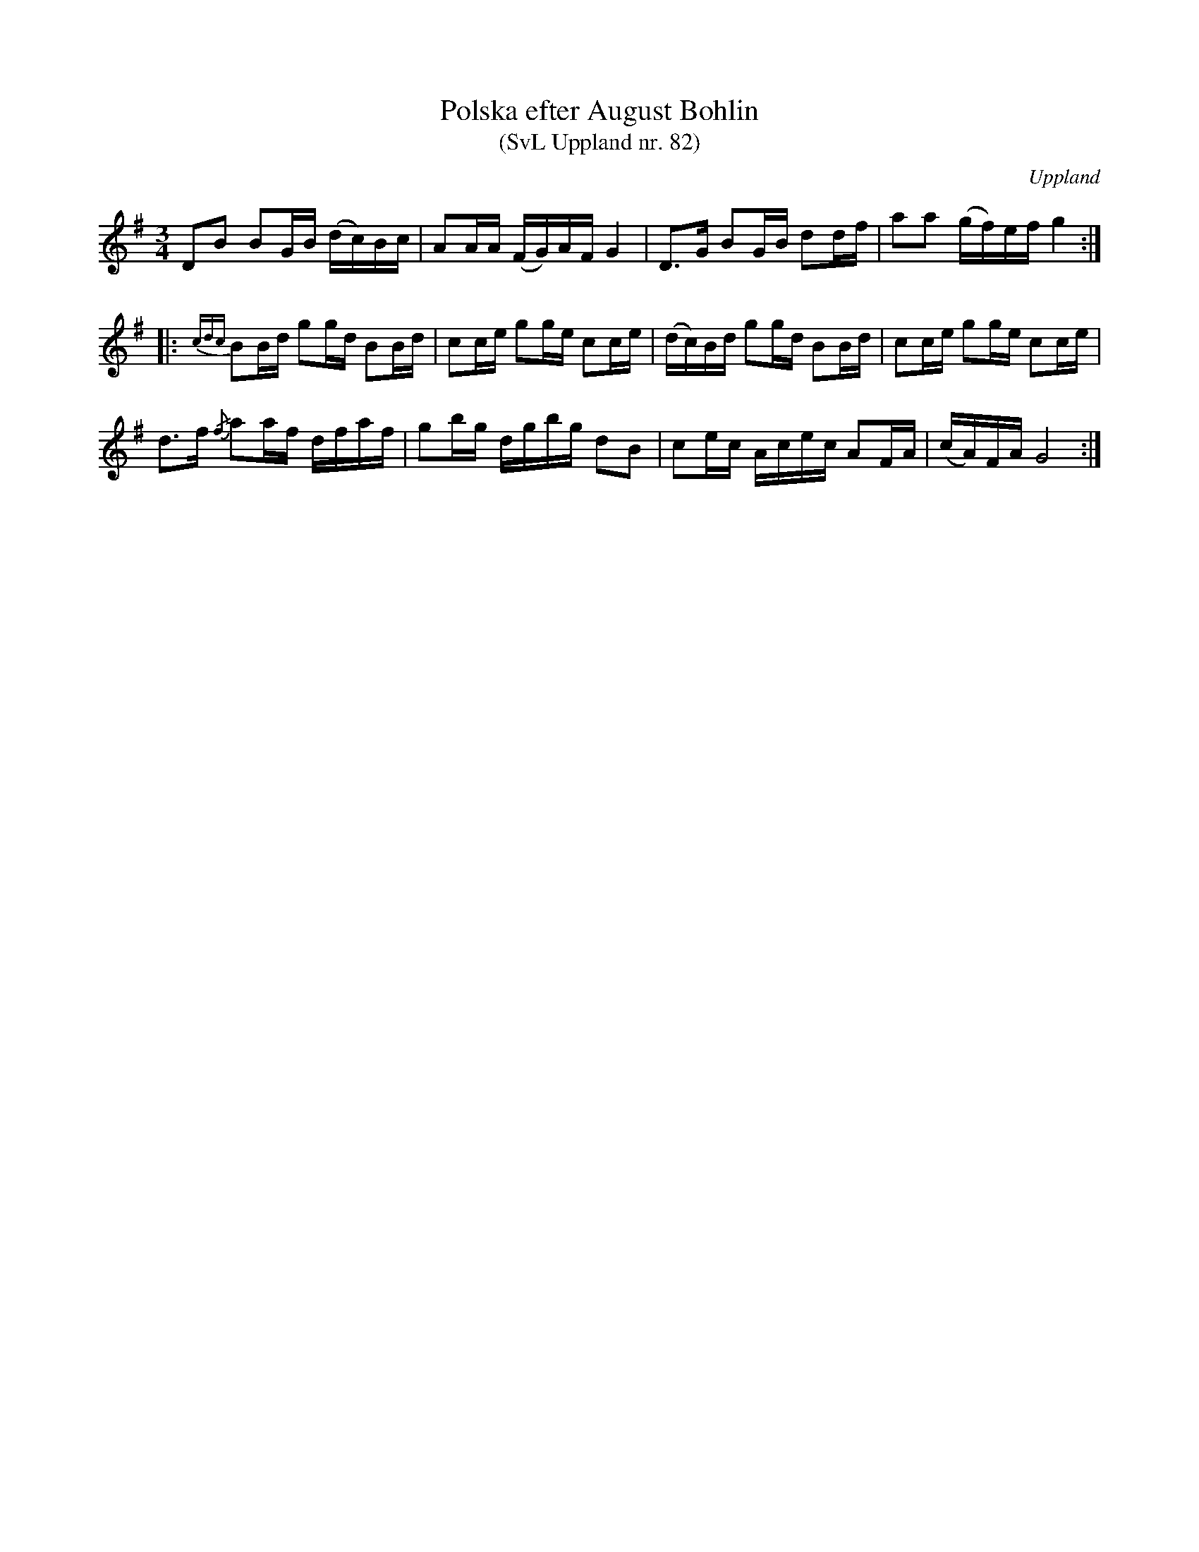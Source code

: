 %%abc-charset utf-8

X:82
T:Polska efter August Bohlin
T:(SvL Uppland nr. 82)
B:Svenska Låtar Uppland nr 82
Z:Nils L
R:Polska
O:Uppland
S:efter August Bohlin
N:"Låten gick under namnet 'Kaloanders polska'."
M:3/4
L:1/16
K:G
D2B2 B2GB (dc)Bc | A2AA (FG)AF G4 | D2>G2 B2GB d2df | a2a2 (gf)ef g4 ::
{cdc}B2Bd g2gd B2Bd | c2ce g2ge c2ce | (dc)Bd g2gd B2Bd | c2ce g2ge c2ce | 
d2>f2 {/f}a2af dfaf | g2bg dgbg d2B2 | c2ec Acec A2FA | (cA)FA G8 :|

